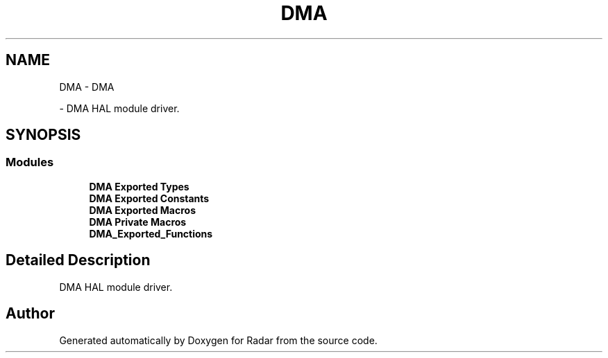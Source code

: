.TH "DMA" 3 "Version 1.0.0" "Radar" \" -*- nroff -*-
.ad l
.nh
.SH NAME
DMA \- DMA
.PP
 \- DMA HAL module driver\&.  

.SH SYNOPSIS
.br
.PP
.SS "Modules"

.in +1c
.ti -1c
.RI "\fBDMA Exported Types\fP"
.br
.ti -1c
.RI "\fBDMA Exported Constants\fP"
.br
.ti -1c
.RI "\fBDMA Exported Macros\fP"
.br
.ti -1c
.RI "\fBDMA Private Macros\fP"
.br
.ti -1c
.RI "\fBDMA_Exported_Functions\fP"
.br
.in -1c
.SH "Detailed Description"
.PP 
DMA HAL module driver\&. 


.SH "Author"
.PP 
Generated automatically by Doxygen for Radar from the source code\&.
